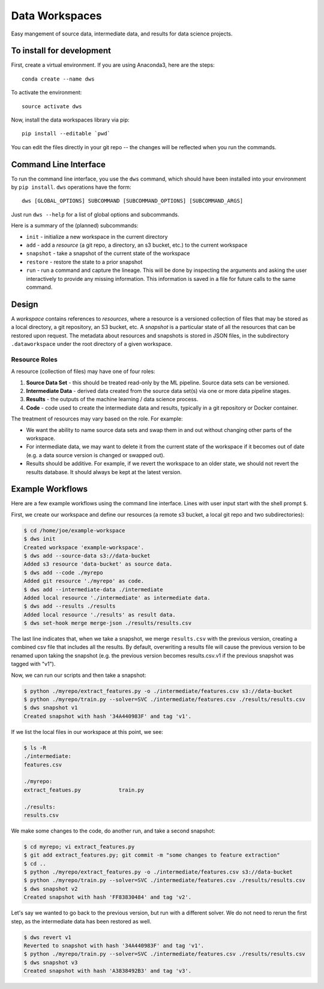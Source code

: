 ===============
Data Workspaces
===============
Easy mangement of source data, intermediate data, and results for
data science projects.

To install for development
==========================
First, create a virtual environment. If you are using Anaconda3,
here are the steps::

    conda create --name dws

To activate the environment::

    source activate dws

Now, install the data workspaces library via pip::

    pip install --editable `pwd`


You can edit the files directly in your git repo -- the changes will
be reflected when you run the commands.

Command Line Interface
======================
To run the command line interface, you use the ``dws`` command,
which should have been installed into your environment by ``pip install``.
``dws`` operations have the form::

    dws [GLOBAL_OPTIONS] SUBCOMMAND [SUBCOMMAND_OPTIONS] [SUBCOMMAND_ARGS]

Just run ``dws --help`` for a list of global options and subcommands.

Here is a summary of the (planned) subcommands:

* ``init`` - initialize a new workspace in the current directory
* ``add`` - add a *resource* (a git repo, a directory, an s3 bucket, etc.)
  to the current workspace
* ``snapshot`` - take a snapshot of the current state of the workspace
* ``restore`` - restore the state to a prior snapshot
* ``run`` - run a command and capture the lineage. This will be done by
  inspecting the arguments and asking the user interactively to provide
  any missing information. This information is saved in a file for
  future calls to the same command.

Design
======
A *workspace* contains references to *resources*, where a resource is a versioned
collection of files that may be stored as a local directory, a git repository,
an S3 bucket, etc. A *snapshot* is a particular state of all the resources
that can be restored upon request. The metadata about resources and snapshots
is stored in JSON files, in the subdirectory ``.dataworkspace`` under the root
directory of a given workspace.

Resource Roles
--------------
A resource (collection of files) may have one of four roles:

1. **Source Data Set** - this should be treated read-only by the ML
   pipeline. Source data sets can be versioned.
2. **Intermediate Data** - derived data created from the source data set(s)
   via one or more data pipeline stages.
3. **Results** - the outputs of the machine learning / data science process.
4. **Code** - code used to create the intermediate data and results, typically
   in a git repository or Docker container.

The treatment of resources may vary based on the role. For example:

* We want the ability to name source data sets and swap them in and out without
  changing other parts of the workspace.
* For intermediate data, we may want to delete it from the current state of
  the workspace if it becomes out of date (e.g. a data source version is changed
  or swapped out).
* Results should be additive. For example, if we revert the workspace to an
  older state, we should not revert the results database. It should always
  be kept at the latest version.

Example Workflows
=================
Here are a few example workflows using the command line interface.
Lines with user input start with the shell prompt ``$``.

First, we create our workspace and define our resources
(a remote s3 bucket, a local git repo and two subdirectories):

.. code:: bash

   $ cd /home/joe/example-workspace
   $ dws init
   Created workspace 'example-workspace'.
   $ dws add --source-data s3://data-bucket
   Added s3 resource 'data-bucket' as source data.
   $ dws add --code ./myrepo
   Added git resource './myrepo' as code.
   $ dws add --intermediate-data ./intermediate
   Added local resource './intermediate' as intermediate data.
   $ dws add --results ./results
   Added local resource './results' as result data.
   $ dws set-hook merge merge-json ./results/results.csv

The last line indicates that, when we take a snapshot, we merge ``results.csv`` with
the previous version, creating a combined csv file that includes all the results.
By default, overwriting a results file will cause the previous version to be renamed
upon taking the snapshot (e.g. the previous version becomes results.csv.v1 if the previous
snapshot was tagged with "v1").

Now, we can run our scripts and then take a snapshot:

.. code:: bash

   $ python ./myrepo/extract_features.py -o ./intermediate/features.csv s3://data-bucket
   $ python ./myrepo/train.py --solver=SVC ./intermediate/features.csv ./results/results.csv
   $ dws snapshot v1
   Created snapshot with hash '34A440983F' and tag 'v1'.

If we list the local files in our workspace at this point, we see:

.. code:: bash

   $ ls -R
   ./intermediate:
   features.csv

   ./myrepo:
   extract_featues.py            train.py

   ./results:
   results.csv

We make some changes to the code, do another run, and take a second snapshot:

.. code:: bash

   $ cd myrepo; vi extract_features.py
   $ git add extract_features.py; git commit -m "some changes to feature extraction"
   $ cd ..
   $ python ./myrepo/extract_features.py -o ./intermediate/features.csv s3://data-bucket
   $ python ./myrepo/train.py --solver=SVC ./intermediate/features.csv ./results/results.csv
   $ dws snapshot v2
   Created snapshot with hash 'FF83830484' and tag 'v2'.

Let's say we wanted to go back to the previous version, but run with a different solver.
We do not need to rerun the first step, as the intermediate data has been restored
as well.

.. code:: bash

   $ dws revert v1
   Reverted to snapshot with hash '34A440983F' and tag 'v1'.
   $ python ./myrepo/train.py --solver=SVC ./intermediate/features.csv ./results/results.csv
   $ dws snapshot v3
   Created snapshot with hash 'A3838492B3' and tag 'v3'.

